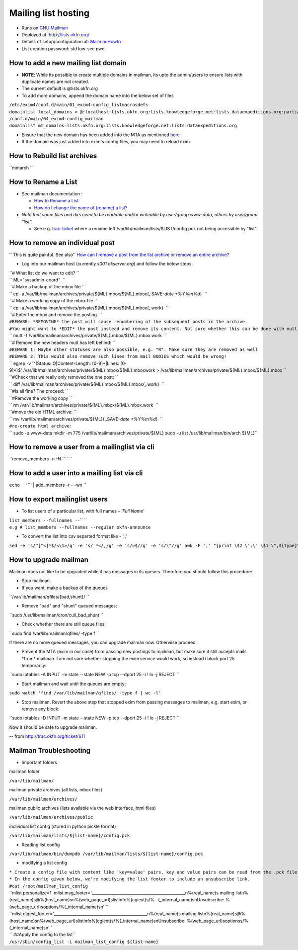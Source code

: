 Mailing list hosting
####################

-  Runs on `GNU Mailman <http://www.gnu.org/s/mailman/index.html>`__
-  Deployed at: http://lists.okfn.org/
-  Details of setup/configuration at: `MailmanHowto <MailmanHowto>`__
-  List creation password: std low-sec pwd

How to add a new mailing list domain
====================================

-  **NOTE**: While its possible to create multiple domains in mailman,
   its upto the admin/users to ensure lists with duplicate names are not
   created.

-  The current default is @lists.okfn.org
-  To add more domains, append the domain name into the below set of
   files

| ``/etc/exim4/conf.d/main/01_exim4-config_listmacrosdefs``
| ``domainlist local_domains = @:localhost:lists.okfn.org:lists.knowledgeforge.net:lists.dataexpeditions.org:partial-lsearch;/etc/mailconfig/mail_domains``

| ``/conf.d/main/04_exim4-config_mailman``
| ``domainlist mm_domains=lists.okfn.org:lists.knowledgeforge.net:lists.dataexpeditions.org``

-  Ensure that the new domain has been added into the MTA as mentioned
   `here <http://wiki.okfn.org/Sysadmin/EmailService#How_to_add_a_new_email_domain>`__
-  If the domain was just added into exim's config files, you may need
   to reload exim.

How to Rebuild list archives
============================

``mmarch ``\

How to Rename a List
====================

-  See mailman documentation :

   -  `How to Rename a
      List <http://How%20to%20Rename%20a%20List%20in%20http://www.gnu.org/software/mailman/faq.html>`__
   -  `How do I change the name of (rename) a
      list? <http://wiki.list.org/pages/viewpage.action?pageId=4030617>`__

-  *Note that some files and dirs need to be readable and/or writeable
   by user/group www-data, others by user/group "list".*

   -  See e.g. `trac-ticket <http://trac.okfn.org/ticket/1198>`__ where
      a rename left /var/lib/mailman/lists/$LIST/config.pck not being
      accessible by "list".

How to remove an individual post
================================

'' This is quite painful. See also'' `How can I remove a post from the
list archive or remove an entire
archive? <http://wiki.list.org/pages/viewpage.action?pageId=4030681>`__

-  Log into our mailman host (currently *s001.okserver.org*) and follow
   the below steps:

| ``# What list do we want to edit? ``
| `` ML="sysadmin-coord"  ``
| ``# Make a backup of the mbox file ``
| `` cp -a /var/lib/mailman/archives/private/${ML}.mbox/${ML}.mbox{,.SAVE-`date +%Y%m%d`}  ``
| ``# Make a working copy of the mbox file ``
| `` cp -a /var/lib/mailman/archives/private/${ML}.mbox/${ML}.mbox{,.work}  ``
| ``# Enter the mbox and remove the posting. ``
| ``#BEWARE: *REMOVING* the post will cause renumbering of the subsequent posts in the archive.``
| ``#You might want to *EDIT* the post instead and remove its content. Not sure whether this can be done with mutt though.``
| `` mutt -f /var/lib/mailman/archives/private/${ML}.mbox/${ML}.mbox.work  ``
| ``# Remove the new headers mutt has left behind: ``
| ``#BEWARE 1: Maybe other statuses are also possible, e.g. "R". Make sure they are removed as well``
| ``#BEWARE 2: This would also remove such lines from mail BODIES which would be wrong!``
| `` egrep -v '^(Status: O|Content-Length: [0-9]*|Lines: [0-9]*)$' /var/lib/mailman/archives/private/${ML}.mbox/${ML}.mboxwork > /var/lib/mailman/archives/private/${ML}.mbox/${ML}.mbox ``
| ``#Check that we really only removed the one post: ``
| `` diff /var/lib/mailman/archives/private/${ML}.mbox/${ML}.mbox{,.work}  ``
| ``#Is all fine? The proceed: ``
| ``#Remove the working copy ``
| `` rm /var/lib/mailman/archives/private/${ML}.mbox/${ML}.mbox.work  ``
| ``#move the old HTML archive: ``
| `` mv /var/lib/mailman/archives/private/${ML}{,.SAVE-`date +%Y%m%d`}  ``
| ``#re-create html archive:``
| `` sudo -u www-data mkdir -m 775 /var/lib/mailman/archives/private/${ML} sudo -u list /usr/lib/mailman/bin/arch ${ML}``

How to remove a user from a mailinglist via cli
===============================================

``remove_members -n -N ``\ \ `` ``\

How to add a user into a mailling list via cli
==============================================

``echo  '``\ \ ``' | add_members -r - -wn ``\

How to export mailinglist users
===============================

-  To list users of a particular list, with full names - *'Full Name'*

| ``list_members --fullnames --``\ \ `` ``\
| ``e.g # list_members --fullnames --regular okfn-announce``

-  To convert the list into csv separted format like - ',,'

``sed -e 's/^``\ ``[^<]*``\ ``$/<\1>/g' -e 's/ *</,/g' -e 's/>$//g' -e 's/\"//g' awk -F ',' "{print \$2 \",\" \$1 \",${type}\" } | sort``

How to upgrade mailman
======================

Mailman does not like to be upgraded while it has messages in its
queues. Therefore you should follow this procedure:

-  Stop mailman.

-  If you want, make a backup of the queues

``/var/lib/mailman/qfiles/{bad,shunt}/ ``

-  Remove "bad" and "shunt" queued messages:

``sudo /usr/lib/mailman/cron/cull_bad_shunt ``

-  Check whether there are still queue files:

``sudo find /var/lib/mailman/qfiles/ -type f ``

If there are no more queued messages, you can upgrade mailman now.
Otherwise proceed:

-  Prevent the MTA (exim in our case) from passing new postings to
   mailman, but make sure it still accepts mails \*from\* mailman. I am
   not sure whether stopping the exim service would work, so instead i
   block port 25 temporarily:

``sudo iptables -A INPUT -m state --state NEW -p tcp --dport 25 -i ! lo -j REJECT ``

-  Start mailman and wait until the queues are empty:

``sudo watch 'find /var/lib/mailman/qfiles/ -type f | wc -l'``

-  Stop mailman. Revert the above step that stopped exim from passing
   messages to mailman, e.g. start exim, or remove any block:

``sudo iptables -D INPUT -m state --state NEW -p tcp --dport 25 -i ! lo -j REJECT ``

Now it should be safe to upgrade mailman.

-- from http://trac.okfn.org/ticket/611

Mailman Troubleshooting
=======================

-  Important folders

mailman folder

``/var/lib/mailman/``

mailman private archives (all lists, mbox files)

``/var/lib/mailman/archives/``

mailman public archives (lists available via the web interface, html
files)

``/var/lib/mailman/archives/public``

individual list config (stored in python pickle format)

``/var/lib/mailman/lists/${list-name}/config.pck``

-  Reading list config

``/var/lib/mailman/bin/dumpdb /var/lib/mailman/lists/${list-name}/config.pck``

-  modifying a list config

| ``* Create a config file with content like 'key=value' pairs, key and value pairs can be read from the .pck file.``
| ``* In the config given below, we're modifying the list footer to include an unsubscribe link.``

| ``#cat /root/mailman_list_config``
| ``mlist.personalize=1  mlist.msg_footer='_______________________________________________\n%(real_name)s mailing list\n%(real_name)s@%(host_name)s\n%(web_page_url)slistinfo%(cgiext)s/%   (_internal_name)s\nUnsubscribe: %(web_page_url)soptions/%(_internal_name)s\n' ``
| ``mlist.digest_footer='_______________________________________________\n%(real_name)s mailing list\n%(real_name)s@%(host_name)s\n%(web_page_url)slistinfo%(cgiext)s/%(_internal_name)s\nUnsubscribe: %(web_page_url)soptionss/%(_internal_name)s\n' ``

| `` ##Apply the config to the list``
| ``/usr/sbin/config_list -i mailman_list_config ${list-name}``
